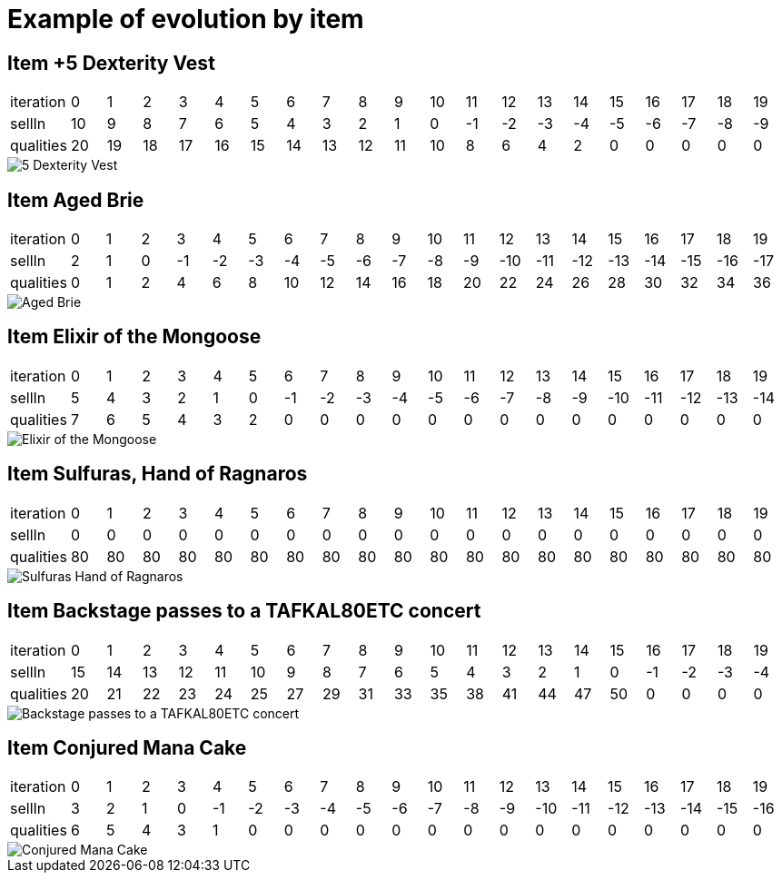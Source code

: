 [#fr_xebia_katas_gildedrose_InnTest_example_of_evolution_by_item]
= Example of evolution by item



== Item +5 Dexterity Vest


|====
| iteration | 0 | 1 | 2 | 3 | 4 | 5 | 6 | 7 | 8 | 9 | 10 | 11 | 12 | 13 | 14 | 15 | 16 | 17 | 18 | 19
| sellIn | 10 | 9 | 8 | 7 | 6 | 5 | 4 | 3 | 2 | 1 | 0 | -1 | -2 | -3 | -4 | -5 | -6 | -7 | -8 | -9
| qualities | 20 | 19 | 18 | 17 | 16 | 15 | 14 | 13 | 12 | 11 | 10 | 8 | 6 | 4 | 2 | 0 | 0 | 0 | 0 | 0
|====

image::fr/xebia/katas/gildedrose/5_Dexterity_Vest.png[]



== Item Aged Brie


|====
| iteration | 0 | 1 | 2 | 3 | 4 | 5 | 6 | 7 | 8 | 9 | 10 | 11 | 12 | 13 | 14 | 15 | 16 | 17 | 18 | 19
| sellIn | 2 | 1 | 0 | -1 | -2 | -3 | -4 | -5 | -6 | -7 | -8 | -9 | -10 | -11 | -12 | -13 | -14 | -15 | -16 | -17
| qualities | 0 | 1 | 2 | 4 | 6 | 8 | 10 | 12 | 14 | 16 | 18 | 20 | 22 | 24 | 26 | 28 | 30 | 32 | 34 | 36
|====

image::fr/xebia/katas/gildedrose/Aged_Brie.png[]



== Item Elixir of the Mongoose


|====
| iteration | 0 | 1 | 2 | 3 | 4 | 5 | 6 | 7 | 8 | 9 | 10 | 11 | 12 | 13 | 14 | 15 | 16 | 17 | 18 | 19
| sellIn | 5 | 4 | 3 | 2 | 1 | 0 | -1 | -2 | -3 | -4 | -5 | -6 | -7 | -8 | -9 | -10 | -11 | -12 | -13 | -14
| qualities | 7 | 6 | 5 | 4 | 3 | 2 | 0 | 0 | 0 | 0 | 0 | 0 | 0 | 0 | 0 | 0 | 0 | 0 | 0 | 0
|====

image::fr/xebia/katas/gildedrose/Elixir_of_the_Mongoose.png[]



== Item Sulfuras, Hand of Ragnaros


|====
| iteration | 0 | 1 | 2 | 3 | 4 | 5 | 6 | 7 | 8 | 9 | 10 | 11 | 12 | 13 | 14 | 15 | 16 | 17 | 18 | 19
| sellIn | 0 | 0 | 0 | 0 | 0 | 0 | 0 | 0 | 0 | 0 | 0 | 0 | 0 | 0 | 0 | 0 | 0 | 0 | 0 | 0
| qualities | 80 | 80 | 80 | 80 | 80 | 80 | 80 | 80 | 80 | 80 | 80 | 80 | 80 | 80 | 80 | 80 | 80 | 80 | 80 | 80
|====

image::fr/xebia/katas/gildedrose/Sulfuras__Hand_of_Ragnaros.png[]



== Item Backstage passes to a TAFKAL80ETC concert


|====
| iteration | 0 | 1 | 2 | 3 | 4 | 5 | 6 | 7 | 8 | 9 | 10 | 11 | 12 | 13 | 14 | 15 | 16 | 17 | 18 | 19
| sellIn | 15 | 14 | 13 | 12 | 11 | 10 | 9 | 8 | 7 | 6 | 5 | 4 | 3 | 2 | 1 | 0 | -1 | -2 | -3 | -4
| qualities | 20 | 21 | 22 | 23 | 24 | 25 | 27 | 29 | 31 | 33 | 35 | 38 | 41 | 44 | 47 | 50 | 0 | 0 | 0 | 0
|====

image::fr/xebia/katas/gildedrose/Backstage_passes_to_a_TAFKAL80ETC_concert.png[]



== Item Conjured Mana Cake


|====
| iteration | 0 | 1 | 2 | 3 | 4 | 5 | 6 | 7 | 8 | 9 | 10 | 11 | 12 | 13 | 14 | 15 | 16 | 17 | 18 | 19
| sellIn | 3 | 2 | 1 | 0 | -1 | -2 | -3 | -4 | -5 | -6 | -7 | -8 | -9 | -10 | -11 | -12 | -13 | -14 | -15 | -16
| qualities | 6 | 5 | 4 | 3 | 1 | 0 | 0 | 0 | 0 | 0 | 0 | 0 | 0 | 0 | 0 | 0 | 0 | 0 | 0 | 0
|====

image::fr/xebia/katas/gildedrose/Conjured_Mana_Cake.png[]


